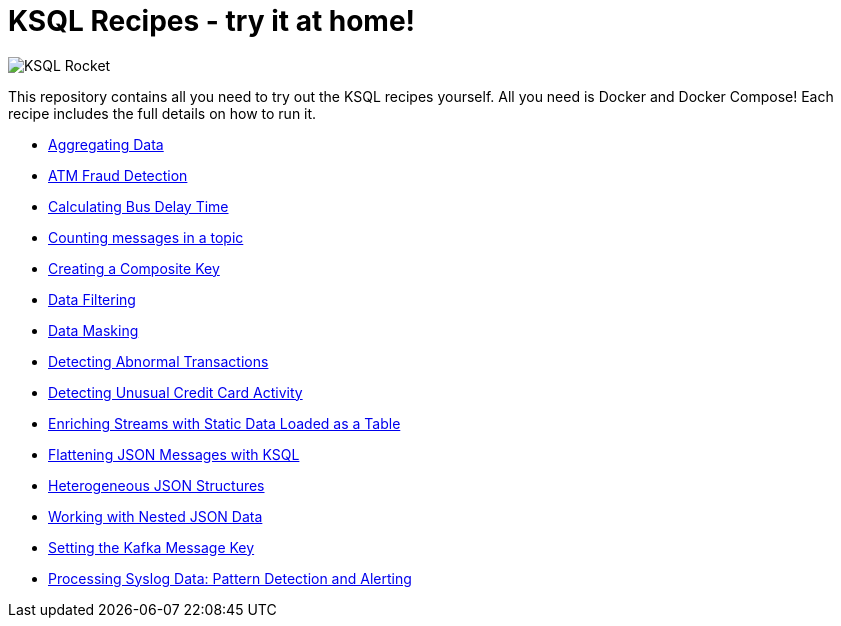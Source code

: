 = KSQL Recipes - try it at home!

image::images/ksql-rocket.svg[KSQL Rocket]

This repository contains all you need to try out the KSQL recipes yourself. All you need is Docker and Docker Compose! Each recipe includes the full details on how to run it. 

* link:aggregating-data[Aggregating Data]
* link:atm-fraud-detection[ATM Fraud Detection]
* link:calculating-bus-delay-time[Calculating Bus Delay Time]
* link:counting-messages-in-a-topic[Counting messages in a topic]
* link:creating-composite-key[Creating a Composite Key]
* link:data-filtering[Data Filtering]
* link:data-masking[Data Masking]
* link:detecting-abnormal-transactions[Detecting Abnormal Transactions]
* link:detecting-unusual-card-activity[Detecting Unusual Credit Card Activity]
* link:enriching-streams-static-json-file-loaded-table[Enriching Streams with Static Data Loaded as a Table]
* link:flattening-json-messages[Flattening JSON Messages with KSQL]
* link:heterogeneous-json-structures[Heterogeneous JSON Structures]
* link:nested-json-data[Working with Nested JSON Data]
* link:setting-kafka-message-key[Setting the Kafka Message Key]
* link:syslog-pattern-detection-alerting[Processing Syslog Data: Pattern Detection and Alerting]

